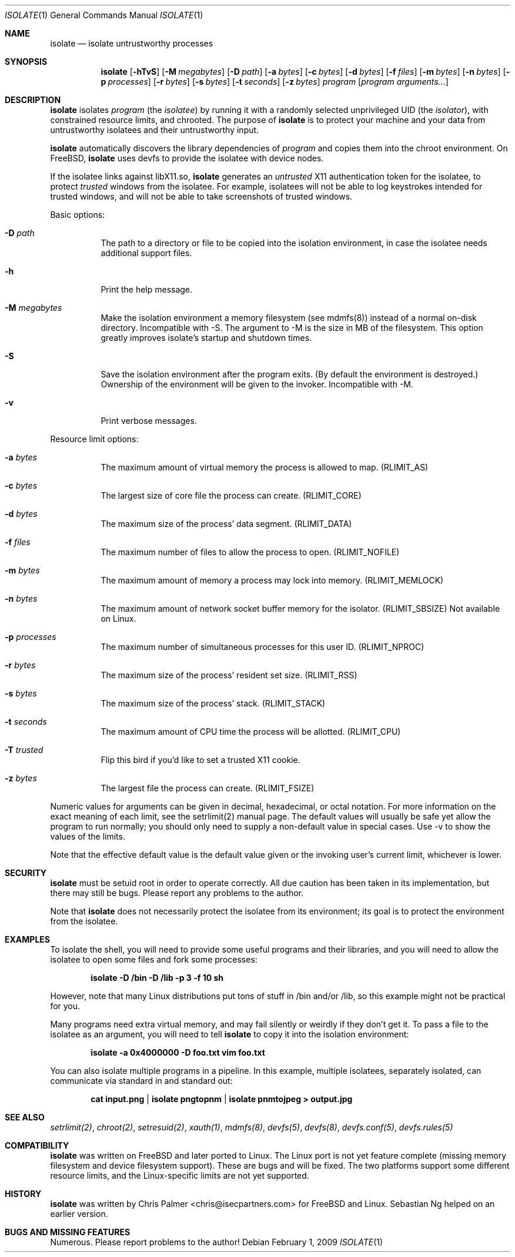 .\" $ Id: $
.Dd February 1, 2009
.Dt ISOLATE 1
.Os
.Sh NAME
.Nm isolate
.Nd isolate untrustworthy processes
.Sh SYNOPSIS
.Nm
.Op Fl hTvS
.Op Fl M Ar megabytes
.Op Fl D Ar path
.Op Fl a Ar bytes
.Op Fl c Ar bytes
.Op Fl d Ar bytes
.Op Fl f Ar files
.Op Fl m Ar bytes
.Op Fl n Ar bytes
.Op Fl p Ar processes
.Op Fl r Ar bytes
.Op Fl s Ar bytes
.Op Fl t Ar seconds
.Op Fl z Ar bytes
.Ar program
.Op Ar program arguments...
.Sh DESCRIPTION
.Nm
isolates
.Ar program
(the 
.Em isolatee Ns )
by running it with a randomly selected unprivileged UID
(the 
.Em isolator Ns ),
with constrained resource limits, and chrooted. The purpose of
.Nm
is to protect your machine and your data from untrustworthy isolatees and
their untrustworthy input.
.Pp
.Nm
automatically discovers the library dependencies of
.Ar program
and copies them into the chroot environment. On FreeBSD,
.Nm
uses devfs to provide the isolatee with device nodes.
.Pp
If the isolatee links against libX11.so,
.Nm
generates an
.Em untrusted
X11 authentication token for the isolatee, to protect
.Em trusted
windows from the isolatee. For example, isolatees will not be able to log
keystrokes intended for trusted windows, and will not be able to take
screenshots of trusted windows.
.Pp
Basic options:
.Bl -tag -width indent
.It Fl D Ar path
The path to a directory or file to be copied into the isolation environment,
in case the isolatee needs additional support files.
.It Fl h
Print the help message.
.It Fl M Ar megabytes
Make the isolation environment a memory filesystem (see mdmfs(8)) instead of
a normal on-disk directory. Incompatible with -S. The argument to -M is the
size in MB of the filesystem. This option greatly improves isolate's startup
and shutdown times.
.It Fl S
Save the isolation environment after the program exits. (By default the
environment is destroyed.) Ownership of the environment will be given to the
invoker. Incompatible with -M.
.It Fl v
Print verbose messages.
.El
.Pp
Resource limit options:
.Pp
.Bl -tag -width indent
.It Fl a Ar bytes
The maximum amount of virtual memory the process is allowed to map.
(RLIMIT_AS)
.It Fl c Ar bytes
The largest size of core file the process can create. (RLIMIT_CORE)
.It Fl d Ar bytes
The maximum size of the process' data segment. (RLIMIT_DATA)
.It Fl f Ar files
The maximum number of files to allow the process to open. (RLIMIT_NOFILE)
.It Fl m Ar bytes
The maximum amount of memory a process may lock into memory. (RLIMIT_MEMLOCK)
.It Fl n Ar bytes
The maximum amount of network socket buffer memory for the isolator.
(RLIMIT_SBSIZE) Not available on Linux.
.It Fl p Ar processes
The maximum number of simultaneous processes for this user ID. (RLIMIT_NPROC)
.It Fl r Ar bytes
The maximum size of the process' resident set size. (RLIMIT_RSS)
.It Fl s Ar bytes
The maximum size of the process' stack. (RLIMIT_STACK)
.It Fl t Ar seconds
The maximum amount of CPU time the process will be allotted. (RLIMIT_CPU)
.It Fl T Ar trusted
Flip this bird if you'd like to set a trusted X11 cookie.
.It Fl z Ar bytes
The largest file the process can create. (RLIMIT_FSIZE)
.El
.Pp
Numeric values for arguments can be given in decimal, hexadecimal, or octal
notation. For more information on the exact meaning of each limit, see the
setrlimit(2) manual page. The default values will usually be safe yet allow
the program to run normally; you should only need to supply a non-default
value in special cases. Use -v to show the values of the limits.
.Pp
Note that the effective default value is the default value given or the
invoking user's current limit, whichever is lower.
.Sh SECURITY
.Nm
must be setuid root in order to operate correctly. All due caution has been
taken in its implementation, but there may still be bugs. Please report any
problems to the author.
.Pp
Note that
.Nm
does not necessarily protect the isolatee from its environment; its goal is
to protect the environment from the isolatee.
.Sh EXAMPLES
To isolate the shell, you will need to provide some useful programs and their
libraries, and you will need to allow the isolatee to open some files and
fork some processes:
.Pp
.Dl isolate -D /bin -D /lib -p 3 -f 10 sh
.Pp
However, note that many Linux distributions put tons of stuff in /bin and/or
/lib, so this example might not be practical for you.
.Pp
Many programs need extra virtual memory, and may fail silently or weirdly if
they don't get it. To pass a file to the isolatee as an argument, you will
need to tell
.Nm
to copy it into the isolation environment:
.Pp
.Dl isolate -a 0x4000000 -D foo.txt vim foo.txt
.Pp
You can also isolate multiple programs in a pipeline. In this example,
multiple isolatees, separately isolated, can communicate via standard in and
standard out:
.Pp
.Dl cat input.png | isolate pngtopnm | isolate pnmtojpeg > output.jpg
.Pp
.Sh SEE ALSO
.Xr setrlimit(2) ,
.Xr chroot(2) ,
.Xr setresuid(2) ,
.Xr xauth(1) ,
.Xr mdmfs(8) ,
.Xr devfs(5) ,
.Xr devfs(8) ,
.Xr devfs.conf(5) ,
.Xr devfs.rules(5)
.Sh COMPATIBILITY
.Nm
was written on FreeBSD and later ported to Linux. The Linux port is not yet
feature complete (missing memory filesystem and device filesystem support).
These are bugs and will be fixed. The two platforms support some different
resource limits, and the Linux-specific limits are not yet supported.
.Sh HISTORY
.Nm
was written by Chris Palmer <chris@isecpartners.com> for FreeBSD and Linux.
Sebastian Ng helped on an earlier version.
.Sh BUGS AND MISSING FEATURES
Numerous. Please report problems to the author!

